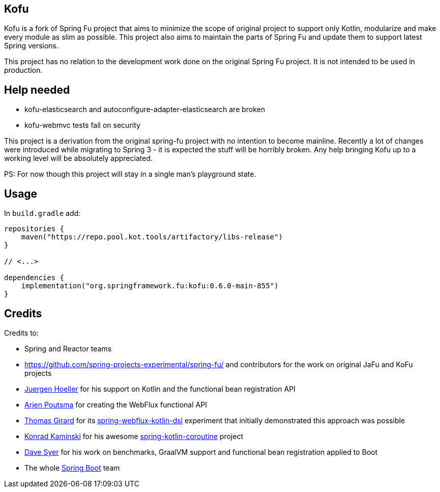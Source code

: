 == Kofu

Kofu is a fork of Spring Fu project that aims to minimize the scope of original project to support only Kotlin, modularize and make every module as slim as possible. This project also aims to maintain the parts of Spring Fu and update them to support latest Spring versions.

This project has no relation to the development work done on the original Spring Fu project. It is not intended to be used in production.

== Help needed

* kofu-elasticsearch and autoconfigure-adapter-elasticsearch are broken
* kofu-webmvc tests fail on security

This project is a derivation from the original spring-fu project with no intention to become mainline.
Recently a lot of changes were introduced while migrating to Spring 3 - it is expected the stuff will be horribly broken.
Any help bringing Kofu up to a working level will be absolutely appreciated.

PS: For now though this project will stay in a single man's playground state.

== Usage

In `build.gradle` add:

[source]
----
repositories {
    maven("https://repo.pool.kot.tools/artifactory/libs-release")
}

// <...>

dependencies {
    implementation("org.springframework.fu:kofu:0.6.0-main-855")
}
----

== Credits

Credits to:

 * Spring and Reactor teams
 * https://github.com/spring-projects-experimental/spring-fu/ and contributors for the work on original JaFu and KoFu projects
 * https://github.com/jhoeller[Juergen Hoeller] for his support on Kotlin and the functional bean registration API
 * https://github.com/poutsma[Arjen Poutsma] for creating the WebFlux functional API
 * https://github.com/tgirard12[Thomas Girard] for its https://github.com/tgirard12/spring-webflux-kotlin-dsl[spring-webflux-kotlin-dsl] experiment that initially demonstrated this approach was possible
 * https://github.com/konrad-kaminski[Konrad Kaminski] for his awesome https://github.com/konrad-kaminski/spring-kotlin-coroutine[spring-kotlin-coroutine] project
 * https://github.com/dsyer[Dave Syer] for his work on benchmarks, GraalVM support and functional bean registration applied to Boot
 * The whole https://github.com/spring-projects/spring-boot[Spring Boot] team
